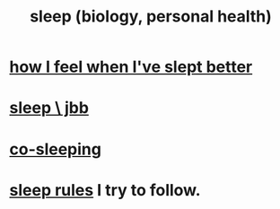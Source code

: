 :PROPERTIES:
:ID:       2b9e933d-ed88-4792-b80a-a9ff0988a56a
:END:
#+title: sleep (biology, personal health)
* [[id:11e90d17-9bf0-4300-b93c-f1c59a9f958f][how I feel when I've slept better]]
* [[id:a552cc80-93c7-406e-bade-eb052400512b][sleep \ jbb]]
* [[id:ccdc6dc7-8166-4243-a8b7-34dc060f128e][co-sleeping]]
* [[id:d46951af-774d-4083-9a52-4096ba605010][sleep rules]] I try to follow.
